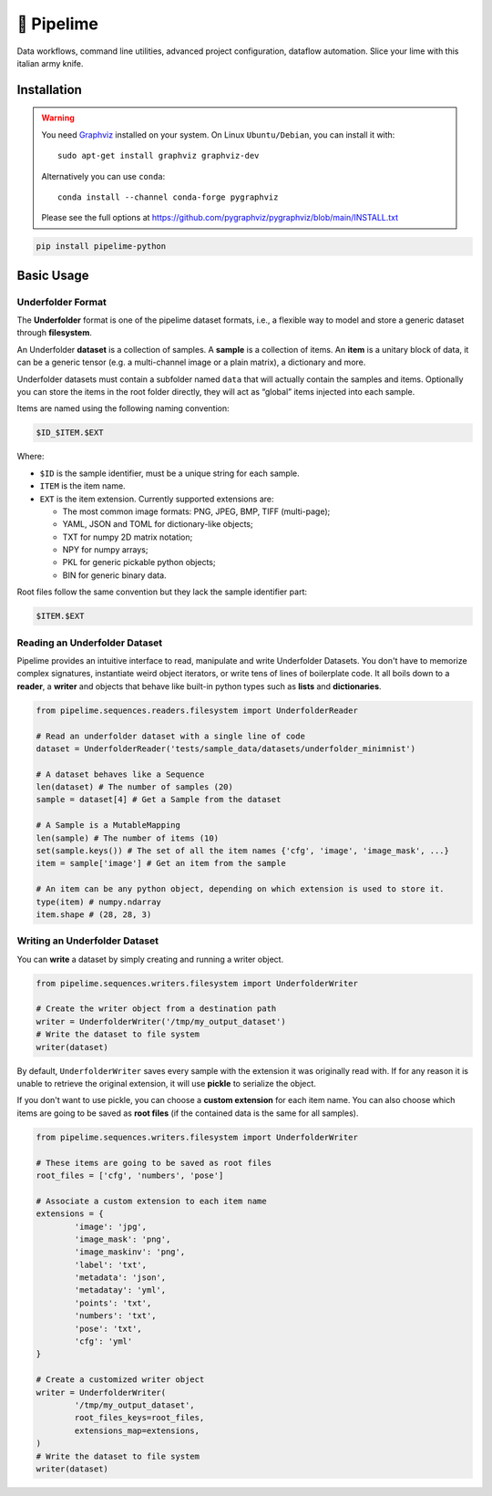 ===========
🍋 Pipelime
===========

Data workflows, command line utilities, advanced project configuration, dataflow automation.
Slice your lime with this italian army knife.

Installation
============

.. warning::
   You need `Graphviz <https://www.graphviz.org/>`_ installed on your system.
   On Linux ``Ubuntu/Debian``, you can install it with::

       sudo apt-get install graphviz graphviz-dev

   Alternatively you can use ``conda``::

        conda install --channel conda-forge pygraphviz

   Please see the full options at https://github.com/pygraphviz/pygraphviz/blob/main/INSTALL.txt

.. code-block:: bash

        pip install pipelime-python

Basic Usage
===========

Underfolder Format
------------------

The **Underfolder** format is one of the pipelime dataset formats, i.e., a flexible way to
model and store a generic dataset through **filesystem**.

.. image:: docs/images/underfolder.png
  :width: 400
  :align: center
  :alt: underfolder structure

An Underfolder **dataset** is a collection of samples. A **sample** is a collection of items.
An **item** is a unitary block of data, it can be a generic tensor (e.g. a multi-channel image
or a plain matrix), a dictionary and more.

Underfolder datasets must contain a subfolder named ``data`` that will actually contain the
samples and items. Optionally you can store the items in the root folder directly, they
will act as “global” items injected into each sample.

.. image:: docs/images/naming.png
  :width: 400
  :align: center
  :alt: naming convention

Items are named using the following naming convention:

.. code-block:: bash

        $ID_$ITEM.$EXT

Where:

* ``$ID`` is the sample identifier, must be a unique string for each sample.
* ``ITEM`` is the item name.
* ``EXT`` is the item extension. Currently supported extensions are:

  * The most common image formats: PNG, JPEG, BMP, TIFF (multi-page);
  * YAML, JSON and TOML for dictionary-like objects;
  * TXT for numpy 2D matrix notation;
  * NPY for numpy arrays;
  * PKL for generic pickable python objects;
  * BIN for generic binary data.

Root files follow the same convention but they lack the sample identifier part:

.. code-block:: bash

        $ITEM.$EXT

Reading an Underfolder Dataset
------------------------------

Pipelime provides an intuitive interface to read, manipulate and write Underfolder Datasets.
You don't have to memorize complex signatures, instantiate weird object iterators, or write
tens of lines of boilerplate code. It all boils down to a **reader**, a **writer** and objects that
behave like built-in python types such as **lists** and **dictionaries**.

.. code-block:: python

        from pipelime.sequences.readers.filesystem import UnderfolderReader

        # Read an underfolder dataset with a single line of code
        dataset = UnderfolderReader('tests/sample_data/datasets/underfolder_minimnist')

        # A dataset behaves like a Sequence
        len(dataset) # The number of samples (20)
        sample = dataset[4] # Get a Sample from the dataset

        # A Sample is a MutableMapping
        len(sample) # The number of items (10)
        set(sample.keys()) # The set of all the item names {'cfg', 'image', 'image_mask', ...}
        item = sample['image'] # Get an item from the sample

        # An item can be any python object, depending on which extension is used to store it.
        type(item) # numpy.ndarray
        item.shape # (28, 28, 3)

Writing an Underfolder Dataset
------------------------------

You can **write** a dataset by simply creating and running a writer object.

.. code-block:: python

        from pipelime.sequences.writers.filesystem import UnderfolderWriter

        # Create the writer object from a destination path
        writer = UnderfolderWriter('/tmp/my_output_dataset')
        # Write the dataset to file system
        writer(dataset)

By default, ``UnderfolderWriter`` saves every sample with the extension it was originally read with.
If for any reason it is unable to retrieve the original extension, it will use **pickle** to
serialize the object.

If you don't want to use pickle, you can choose a **custom extension** for each item name.
You can also choose which items are going to be saved as **root files** (if the contained data
is the same for all samples).

.. code-block:: python

        from pipelime.sequences.writers.filesystem import UnderfolderWriter

        # These items are going to be saved as root files
        root_files = ['cfg', 'numbers', 'pose']

        # Associate a custom extension to each item name
        extensions = {
                'image': 'jpg',
                'image_mask': 'png',
                'image_maskinv': 'png',
                'label': 'txt',
                'metadata': 'json',
                'metadatay': 'yml',
                'points': 'txt',
                'numbers': 'txt',
                'pose': 'txt',
                'cfg': 'yml'
        }

        # Create a customized writer object
        writer = UnderfolderWriter(
                '/tmp/my_output_dataset',
                root_files_keys=root_files,
                extensions_map=extensions,
        )
        # Write the dataset to file system
        writer(dataset)
